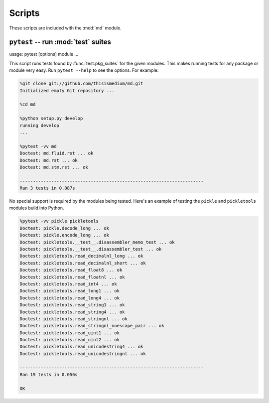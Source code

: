 =========
 Scripts
=========

These scripts are included with the :mod:`md` module.

``pytest`` -- run :mod:`test` suites
------------------------------------

usage: pytest [options] module ...

This script runs tests found by :func:`test.pkg_suites` for the given
modules.  This makes running tests for any package or module very
easy.  Run ``pytest --help`` to see the options.  For example:

.. code-block:: sh

   %git clone git://github.com/thisismedium/md.git
   Initialized empty Git repository ...

   %cd md

   %python setup.py develop
   running develop
   ...

   %pytest -vv md
   Doctest: md.fluid.rst ... ok
   Doctest: md.rst ... ok
   Doctest: md.stm.rst ... ok

   ----------------------------------------------------------------------
   Ran 3 tests in 0.087s

No special support is required by the modules being tested.  Here's an
example of testing the ``pickle`` and ``pickletools`` modules build
into Python.

.. code-block:: sh

   %pytest -vv pickle pickletools
   Doctest: pickle.decode_long ... ok
   Doctest: pickle.encode_long ... ok
   Doctest: pickletools.__test__.disassembler_memo_test ... ok
   Doctest: pickletools.__test__.disassembler_test ... ok
   Doctest: pickletools.read_decimalnl_long ... ok
   Doctest: pickletools.read_decimalnl_short ... ok
   Doctest: pickletools.read_float8 ... ok
   Doctest: pickletools.read_floatnl ... ok
   Doctest: pickletools.read_int4 ... ok
   Doctest: pickletools.read_long1 ... ok
   Doctest: pickletools.read_long4 ... ok
   Doctest: pickletools.read_string1 ... ok
   Doctest: pickletools.read_string4 ... ok
   Doctest: pickletools.read_stringnl ... ok
   Doctest: pickletools.read_stringnl_noescape_pair ... ok
   Doctest: pickletools.read_uint1 ... ok
   Doctest: pickletools.read_uint2 ... ok
   Doctest: pickletools.read_unicodestring4 ... ok
   Doctest: pickletools.read_unicodestringnl ... ok

   ----------------------------------------------------------------------
   Ran 19 tests in 0.056s

   OK


